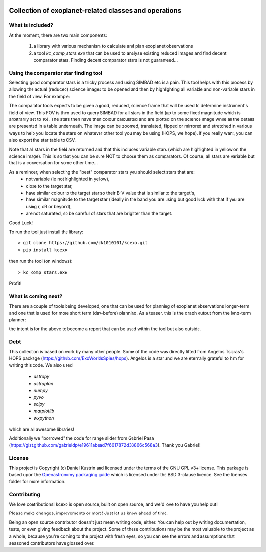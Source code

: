 .. image:: kcexo/assets/kcexo_001.png
  :width: 300
  :alt: KCEXO
  :align: right

Collection of exoplanet-related classes and operations
======================================================

What is included?
-----------------

At the moment, there are two main components:

    1. a library with various mechanism to calculate and plan exoplanet observations
    2. a tool `kc_comp_stars.exe` that can be used to analyse existing reduced images
       and find decent comparator stars. Finding decent comparator stars is not guaranteed...


Using the comparator star finding tool
--------------------------------------

Selecting good comparator stars is a tricky process and using SIMBAD etc is a pain. This
tool helps with this process by allowing the actual (reduced) science images to be opened
and then by highlighting all variable and non-variable stars in the field of view. For example:

.. image:: kcexo/assets/comp_stars/example.png
  :width: 600
  :align: center
  :alt: Example of the comparator star finder tool in action

The comparator tools expects to be given a good, reduced, science frame that will be used to
determine instrument's field of view. This FOV is then used to query SIMBAD for all stars in
the field (up to some fixed magnitude which is arbitrarily set to 16). The stars then have their
colour calculated and are plotted on the science image while all the details are presented
in a table underneath. The image can be zoomed, translated, flipped or mirrored and stretched in various 
ways to help you locate the stars on whatever other tool you may be using (HOPS, we hope). If you 
really want, you can also export the star table to CSV.

Note that all stars in the field are returned and that this includes variable stars (which are highlighted
in yellow on the science image). This is so that you can be sure NOT to choose them as comparators. 
Of course, all stars are variable but that is a conversation for some other time...

As a reminder, when selecting the "best" comparator stars you should select stars that are:
    * not variable (ie not highlighted in yellow),
    * close to the target star,
    * have similar colour to the target star so their B-V value that is similar to the target's,
    * have similar magnitude to the target star (ideally in the band you are using but good luck with that if you are using r, cR or beyond),
    * are not saturated, so be careful of stars that are brighter than the target.

Good Luck!

To run the tool just install the library::

    > git clone https://github.com/dk1010101/kcexo.git
    > pip install kcexo

then run the tool (on windows)::

    > kc_comp_stars.exe

Profit!

What is coming next?
--------------------

There are a couple of tools being developed, one that can be used for planning of exoplanet observations
longer-term and one that is used for more short term (day-before) planning. As a teaser, this is the graph
output from the long-term planner:

.. image:: kcexo/assets/example_plan_graph.png
  :width: 400
  :align: center
  :alt: Example of the comparator star finder tool in action

the intent is for the above to become a report that can be used within the tool but also outside.

Debt
----

This collection is based on work by many other people. Some of the code was directly lifted from
Angelos Tsiaras's HOPS package (https://github.com/ExoWorldsSpies/hops). Angelos is a star and we are eternally grateful 
to him for writing this code. We also used

    * `astropy`
    * `astroplan`
    * `numpy`
    * `pyvo`
    * `scipy`
    * `matplotlib`
    * `wxpython`

which are all awesome libraries!

Additionally we "borrowed" the code for range slider from Gabriel Pasa (https://gist.github.com/gabrieldp/e19611abead7f6617872d33866c568a3). 
Thank you Gabriel!


License
-------

This project is Copyright (c) Daniel Kustrin and licensed under
the terms of the GNU GPL v3+ license. This package is based upon
the `Openastronomy packaging guide <https://github.com/OpenAstronomy/packaging-guide>`_
which is licensed under the BSD 3-clause licence. See the licenses folder for
more information.

Contributing
------------

We love contributions! kcexo is open source,
built on open source, and we'd love to have you help out!

Please make changes, improvements or more! Just let us know ahead of time.

Being an open source contributor doesn't just mean writing code, either. You can
help out by writing documentation, tests, or even giving feedback about the
project. Some of these contributions may be the most valuable to the project as
a whole, because you're coming to the project with fresh eyes, so you can see
the errors and assumptions that seasoned contributors have glossed over.
